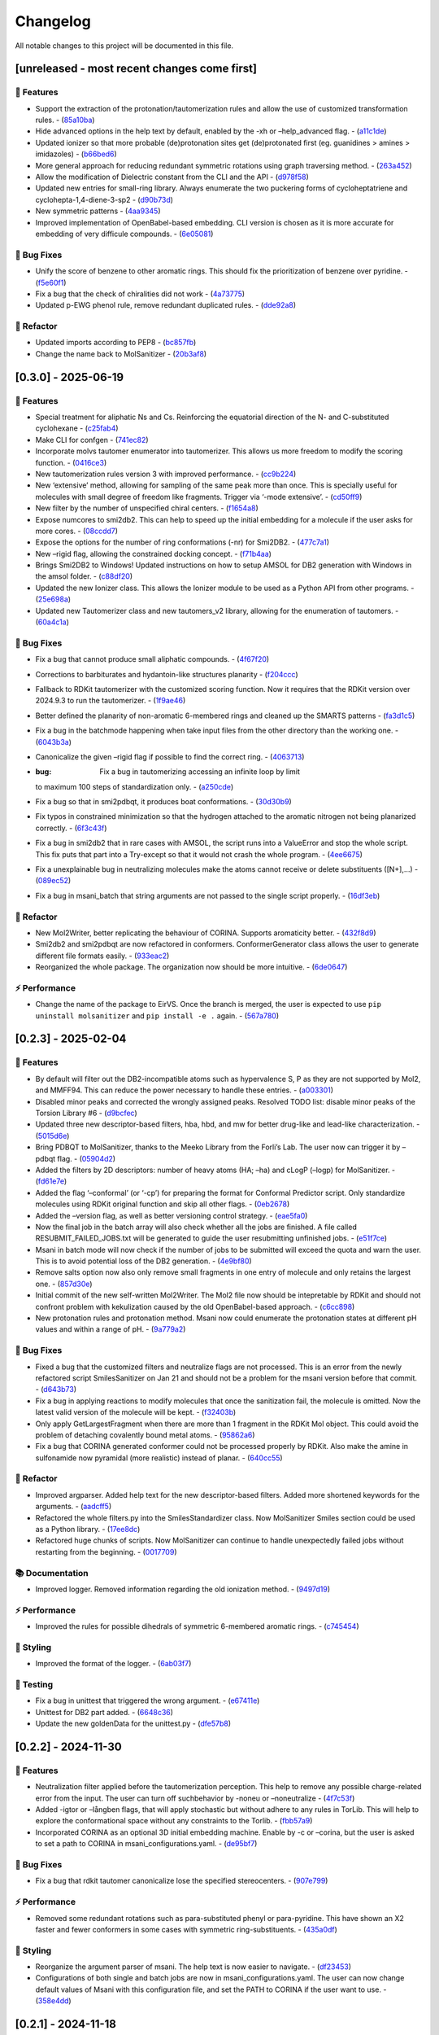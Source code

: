 Changelog
=========

All notable changes to this project will be documented in this file.

[unreleased - most recent changes come first]
---------------------------------------------

🚀 Features
~~~~~~~~~~~

-  Support the extraction of the protonation/tautomerization rules and
   allow the use of customized transformation rules. -
   (`85a10ba <https://github.com/phonglam3103/MolSanitizer/commit/85a10ba4fd682f6f88a3d858232da19d384d7710>`__)
-  Hide advanced options in the help text by default, enabled by the -xh
   or –help_advanced flag. -
   (`a11c1de <https://github.com/phonglam3103/MolSanitizer/commit/a11c1dec3b6fdafff227db3de23ea66c2c1340bd>`__)
-  Updated ionizer so that more probable (de)protonation sites get
   (de)protonated first (eg. guanidines > amines > imidazoles) -
   (`b66bed6 <https://github.com/phonglam3103/MolSanitizer/commit/b66bed6cec9001cfed513a09297b16a42f29a225>`__)
-  More general approach for reducing redundant symmetric rotations
   using graph traversing method. -
   (`263a452 <https://github.com/phonglam3103/MolSanitizer/commit/263a4521847b27dd32973c7f4e6ee15d9b97148f>`__)
-  Allow the modification of Dielectric constant from the CLI and the
   API -
   (`d978f58 <https://github.com/phonglam3103/MolSanitizer/commit/d978f58781fd03389f05d9111063340b8a082fb4>`__)
-  Updated new entries for small-ring library. Always enumerate the two
   puckering forms of cycloheptatriene and cyclohepta-1,4-diene-3-sp2 -
   (`d90b73d <https://github.com/phonglam3103/MolSanitizer/commit/d90b73d27b0eef74043ed607e97684e55467a0eb>`__)
-  New symmetric patterns -
   (`4aa9345 <https://github.com/phonglam3103/MolSanitizer/commit/4aa934508efd4786e9865dd52ea091471ab1f770>`__)
-  Improved implementation of OpenBabel-based embedding. CLI version is
   chosen as it is more accurate for embedding of very difficule
   compounds. -
   (`6e05081 <https://github.com/phonglam3103/MolSanitizer/commit/6e05081dd4f679ceff0401d56b70e805dc271a05>`__)

🐛 Bug Fixes
~~~~~~~~~~~~

-  Unify the score of benzene to other aromatic rings. This should fix
   the prioritization of benzene over pyridine. -
   (`f5e60f1 <https://github.com/phonglam3103/MolSanitizer/commit/f5e60f166ac56eed9e56802e2e5214c7bd10669c>`__)
-  Fix a bug that the check of chiralities did not work -
   (`4a73775 <https://github.com/phonglam3103/MolSanitizer/commit/4a7377579114cdfc2df9e10b1e46dd0a5bb867d3>`__)
-  Updated p-EWG phenol rule, remove redundant duplicated rules. -
   (`dde92a8 <https://github.com/phonglam3103/MolSanitizer/commit/dde92a8b57dd3fda15e0093902f70e7d99a26ce7>`__)

🚜 Refactor
~~~~~~~~~~~

-  Updated imports according to PEP8 -
   (`bc857fb <https://github.com/phonglam3103/MolSanitizer/commit/bc857fbf34d23f23e413e96bc606cd7083e5bf95>`__)
-  Change the name back to MolSanitizer -
   (`20b3af8 <https://github.com/phonglam3103/MolSanitizer/commit/20b3af8abaaac243d148abaebdfb04235ff68245>`__)

[0.3.0] - 2025-06-19
--------------------

.. _features-1:

🚀 Features
~~~~~~~~~~~

-  Special treatment for aliphatic Ns and Cs. Reinforcing the equatorial
   direction of the N- and C-substituted cyclohexane -
   (`c25fab4 <https://github.com/phonglam3103/MolSanitizer/commit/c25fab44926168c43025c0494eb1511dfbac4e92>`__)
-  Make CLI for confgen -
   (`741ec82 <https://github.com/phonglam3103/MolSanitizer/commit/741ec82b0753fd0985d690e74e78ed16337b52ef>`__)
-  Incorporate molvs tautomer enumerator into tautomerizer. This allows
   us more freedom to modify the scoring function. -
   (`0416ce3 <https://github.com/phonglam3103/MolSanitizer/commit/0416ce35caa865d0a4ce7023a68e0a23a06453f0>`__)
-  New tautomerization rules version 3 with improved performance. -
   (`cc9b224 <https://github.com/phonglam3103/MolSanitizer/commit/cc9b2244f4c307456fa0b1c0bafdf2cc6d67ee1c>`__)
-  New ‘extensive’ method, allowing for sampling of the same peak more
   than once. This is specially useful for molecules with small degree
   of freedom like fragments. Trigger via ‘-mode extensive’. -
   (`cd50ff9 <https://github.com/phonglam3103/MolSanitizer/commit/cd50ff984f32b5d26e51612f30d8fa778836f51b>`__)
-  New filter by the number of unspecified chiral centers. -
   (`f1654a8 <https://github.com/phonglam3103/MolSanitizer/commit/f1654a8a6c09984d2661c1bee82f586636572f5f>`__)
-  Expose numcores to smi2db2. This can help to speed up the initial
   embedding for a molecule if the user asks for more cores. -
   (`08ccdd7 <https://github.com/phonglam3103/MolSanitizer/commit/08ccdd79ff6746991e1d00088319c155ccf66523>`__)
-  Expose the options for the number of ring conformations (-nr) for
   Smi2DB2. -
   (`477c7a1 <https://github.com/phonglam3103/MolSanitizer/commit/477c7a152df9e65fc7a2be45f545887c5872632c>`__)
-  New –rigid flag, allowing the constrained docking concept. -
   (`f71b4aa <https://github.com/phonglam3103/MolSanitizer/commit/f71b4aa40f5788774290160631f8a0a8cfa7688f>`__)
-  Brings Smi2DB2 to Windows! Updated instructions on how to setup AMSOL
   for DB2 generation with Windows in the amsol folder. -
   (`c88df20 <https://github.com/phonglam3103/MolSanitizer/commit/c88df20e7a7c1875699fcec36a3fffddb8ef67a9>`__)
-  Updated the new Ionizer class. This allows the Ionizer module to be
   used as a Python API from other programs. -
   (`25e698a <https://github.com/phonglam3103/MolSanitizer/commit/25e698a89cb383309038e4cf6fa05011cac5dea1>`__)
-  Updated new Tautomerizer class and new tautomers_v2 library, allowing
   for the enumeration of tautomers. -
   (`60a4c1a <https://github.com/phonglam3103/MolSanitizer/commit/60a4c1abdbe035addbaa336c57726131fe2d182b>`__)

.. _bug-fixes-1:

🐛 Bug Fixes
~~~~~~~~~~~~

-  Fix a bug that cannot produce small aliphatic compounds. -
   (`4f67f20 <https://github.com/phonglam3103/MolSanitizer/commit/4f67f203dcbbed606cdbc160a532399cfa60a982>`__)
-  Corrections to barbiturates and hydantoin-like structures planarity -
   (`f204ccc <https://github.com/phonglam3103/MolSanitizer/commit/f204ccc4bd6923dee5cb0fa63d14020cd88531cd>`__)
-  Fallback to RDKit tautomerizer with the customized scoring function.
   Now it requires that the RDKit version over 2024.9.3 to run the
   tautomerizer. -
   (`1f9ae46 <https://github.com/phonglam3103/MolSanitizer/commit/1f9ae463241dc165f05fa62149f823f3b532504b>`__)
-  Better defined the planarity of non-aromatic 6-membered rings and
   cleaned up the SMARTS patterns -
   (`fa3d1c5 <https://github.com/phonglam3103/MolSanitizer/commit/fa3d1c50dc0e8870c9d4e7e1ca14ac1825ba92c9>`__)
-  Fix a bug in the batchmode happening when take input files from the
   other directory than the working one. -
   (`6043b3a <https://github.com/phonglam3103/MolSanitizer/commit/6043b3a5912e7f486c405a25618ce89cf2a83d9a>`__)
-  Canonicalize the given –rigid flag if possible to find the correct
   ring. -
   (`4063713 <https://github.com/phonglam3103/MolSanitizer/commit/40637135b3cac9ff5cdfd990abadfcb39df606d2>`__)
-  :bug: Fix a bug in tautomerizing accessing an infinite loop by limit
   to maximum 100 steps of standardization only. -
   (`a250cde <https://github.com/phonglam3103/MolSanitizer/commit/a250cded2d20908f8ca43a8f61a3dc85d1f5f034>`__)
-  Fix a bug so that in smi2pdbqt, it produces boat conformations. -
   (`30d30b9 <https://github.com/phonglam3103/MolSanitizer/commit/30d30b98429d735e99e70664db8de2d8831b9cec>`__)
-  Fix typos in constrained minimization so that the hydrogen attached
   to the aromatic nitrogen not being planarized correctly. -
   (`6f3c43f <https://github.com/phonglam3103/MolSanitizer/commit/6f3c43fb83a75d5dbb8399a8015cca0121414abc>`__)
-  Fix a bug in smi2db2 that in rare cases with AMSOL, the script runs
   into a ValueError and stop the whole script. This fix puts that part
   into a Try-except so that it would not crash the whole program. -
   (`4ee6675 <https://github.com/phonglam3103/MolSanitizer/commit/4ee66751b8c9b87b1136a82c99c86b9dd4ce328b>`__)
-  Fix a unexplainable bug in neutralizing molecules make the atoms
   cannot receive or delete substituents ([N+],…) -
   (`089ec52 <https://github.com/phonglam3103/MolSanitizer/commit/089ec52db8ff7540b5ade1f946dbdcf78708e229>`__)
-  Fix a bug in msani_batch that string arguments are not passed to the
   single script properly. -
   (`16df3eb <https://github.com/phonglam3103/MolSanitizer/commit/16df3eb8041000348e4a0de40da9471c4fcc26fb>`__)

.. _refactor-1:

🚜 Refactor
~~~~~~~~~~~

-  New Mol2Writer, better replicating the behaviour of CORINA. Supports
   aromaticity better. -
   (`432f8d9 <https://github.com/phonglam3103/MolSanitizer/commit/432f8d91e9b50c70fc26e6c548431bb8d979ece0>`__)
-  Smi2db2 and smi2pdbqt are now refactored in conformers.
   ConformerGenerator class allows the user to generate different file
   formats easily. -
   (`933eac2 <https://github.com/phonglam3103/MolSanitizer/commit/933eac287f6b4590cc5765a67eebb87a57f305cf>`__)
-  Reorganized the whole package. The organization now should be more
   intuitive. -
   (`6de0647 <https://github.com/phonglam3103/MolSanitizer/commit/6de0647233345c60791cda6ea07349a44d32921a>`__)

⚡ Performance
~~~~~~~~~~~~~~

-  Change the name of the package to EirVS. Once the branch is merged,
   the user is expected to use ``pip uninstall molsanitizer`` and
   ``pip install -e .`` again. -
   (`567a780 <https://github.com/phonglam3103/MolSanitizer/commit/567a78076dbb9858cc361c6aba7906e80ad03b6b>`__)

.. _section-1:

[0.2.3] - 2025-02-04
--------------------

.. _features-2:

🚀 Features
~~~~~~~~~~~

-  By default will filter out the DB2-incompatible atoms such as
   hypervalence S, P as they are not supported by Mol2, and MMFF94. This
   can reduce the power necessary to handle these entries. -
   (`a003301 <https://github.com/phonglam3103/MolSanitizer/commit/a0033010d266f676eeeef514c74c0ae3924b9c39>`__)
-  Disabled minor peaks and corrected the wrongly assigned peaks.
   Resolved TODO list: disable minor peaks of the Torsion Library #6 -
   (`d9bcfec <https://github.com/phonglam3103/MolSanitizer/commit/d9bcfecc2bc51eb52b3bfcc06b2aa087aaf75556>`__)
-  Updated three new descriptor-based filters, hba, hbd, and mw for
   better drug-like and lead-like characterization. -
   (`5015d6e <https://github.com/phonglam3103/MolSanitizer/commit/5015d6ebc35105a07eda3897db2bef7c9a1de63c>`__)
-  Bring PDBQT to MolSanitizer, thanks to the Meeko Library from the
   Forli’s Lab. The user now can trigger it by –pdbqt flag. -
   (`05904d2 <https://github.com/phonglam3103/MolSanitizer/commit/05904d2850df9ec04543af8b08671aa93cfff537>`__)
-  Added the filters by 2D descriptors: number of heavy atoms (HA; –ha)
   and cLogP (–logp) for MolSanitizer. -
   (`fd61e7e <https://github.com/phonglam3103/MolSanitizer/commit/fd61e7e9d52a779da54395143b0a19086540b753>`__)
-  Added the flag ‘–conformal’ (or ‘-cp’) for preparing the format for
   Conformal Predictor script. Only standardize molecules using RDKit
   original function and skip all other flags. -
   (`0eb2678 <https://github.com/phonglam3103/MolSanitizer/commit/0eb2678b8b6cc8cf1a23485a6707cde9d20c688b>`__)
-  Added the –version flag, as well as better versioning control
   strategy. -
   (`eae5fa0 <https://github.com/phonglam3103/MolSanitizer/commit/eae5fa0128a4fbcc64bdf66208e47d4f8d775a0a>`__)
-  Now the final job in the batch array will also check whether all the
   jobs are finished. A file called RESUBMIT_FAILED_JOBS.txt will be
   generated to guide the user resubmitting unfinished jobs. -
   (`e51f7ce <https://github.com/phonglam3103/MolSanitizer/commit/e51f7cefb88d6d6160bf6c9a62ff8fd0869eab00>`__)
-  Msani in batch mode will now check if the number of jobs to be
   submitted will exceed the quota and warn the user. This is to avoid
   potential loss of the DB2 generation. -
   (`4e9bf80 <https://github.com/phonglam3103/MolSanitizer/commit/4e9bf80aed657afaa11f7a3c09b68ce91f73d106>`__)
-  Remove salts option now also only remove small fragments in one entry
   of molecule and only retains the largest one. -
   (`857d30e <https://github.com/phonglam3103/MolSanitizer/commit/857d30e05e0ef60a973e66212682b69ef0c16e70>`__)
-  Initial commit of the new self-written Mol2Writer. The Mol2 file now
   should be intepretable by RDKit and should not confront problem with
   kekulization caused by the old OpenBabel-based approach. -
   (`c6cc898 <https://github.com/phonglam3103/MolSanitizer/commit/c6cc8988b5e8094d67905fd5e1836ee21790f8bd>`__)
-  New protonation rules and protonation method. Msani now could
   enumerate the protonation states at different pH values and within a
   range of pH. -
   (`9a779a2 <https://github.com/phonglam3103/MolSanitizer/commit/9a779a2214159a9d177491ca6b436356cfdb96cc>`__)

.. _bug-fixes-2:

🐛 Bug Fixes
~~~~~~~~~~~~

-  Fixed a bug that the customized filters and neutralize flags are not
   processed. This is an error from the newly refactored script
   SmilesSanitizer on Jan 21 and should not be a problem for the msani
   version before that commit. -
   (`d643b73 <https://github.com/phonglam3103/MolSanitizer/commit/d643b73fa7b648a597737aa950fb72cea0244b33>`__)
-  Fix a bug in applying reactions to modify molecules that once the
   sanitization fail, the molecule is omitted. Now the latest valid
   version of the molecule will be kept. -
   (`f32403b <https://github.com/phonglam3103/MolSanitizer/commit/f32403b918a93ee85dbb7c09348fe1804105ed8d>`__)
-  Only apply GetLargestFragment when there are more than 1 fragment in
   the RDKit Mol object. This could avoid the problem of detaching
   covalently bound metal atoms. -
   (`95862a6 <https://github.com/phonglam3103/MolSanitizer/commit/95862a6ce2c3d09bd9c1b3b58c424c1e0680a426>`__)
-  Fix a bug that CORINA generated conformer could not be processed
   properly by RDKit. Also make the amine in sulfonamide now pyramidal
   (more realistic) instead of planar. -
   (`640cc55 <https://github.com/phonglam3103/MolSanitizer/commit/640cc5561f3597ef0cb6dbb99b7448bc25a07076>`__)

.. _refactor-2:

🚜 Refactor
~~~~~~~~~~~

-  Improved argparser. Added help text for the new descriptor-based
   filters. Added more shortened keywords for the arguments. -
   (`aadcff5 <https://github.com/phonglam3103/MolSanitizer/commit/aadcff52a45184682176717d70ddf32bf8f8048a>`__)
-  Refactored the whole filters.py into the SmilesStandardizer class.
   Now MolSanitizer Smiles section could be used as a Python library. -
   (`17ee8dc <https://github.com/phonglam3103/MolSanitizer/commit/17ee8dcc3e223d98e2a8dff95c8b1008a58dee97>`__)
-  Refactored huge chunks of scripts. Now MolSanitizer can continue to
   handle unexpectedly failed jobs without restarting from the
   beginning. -
   (`0017709 <https://github.com/phonglam3103/MolSanitizer/commit/0017709b92af88a57aed7a13177bb9e6e5c118d0>`__)

📚 Documentation
~~~~~~~~~~~~~~~~

-  Improved logger. Removed information regarding the old ionization
   method. -
   (`9497d19 <https://github.com/phonglam3103/MolSanitizer/commit/9497d19224f416690974b99022d05d7caa31fbe7>`__)

.. _performance-1:

⚡ Performance
~~~~~~~~~~~~~~

-  Improved the rules for possible dihedrals of symmetric 6-membered
   aromatic rings. -
   (`c745454 <https://github.com/phonglam3103/MolSanitizer/commit/c745454c8c7093f5389ecde4b883f15bc2e22c3e>`__)

🎨 Styling
~~~~~~~~~~

-  Improved the format of the logger. -
   (`6ab03f7 <https://github.com/phonglam3103/MolSanitizer/commit/6ab03f7bc9dc2cf5b5e6f7cdcf99c7ce2b4d139a>`__)

🧪 Testing
~~~~~~~~~~

-  Fix a bug in unittest that triggered the wrong argument. -
   (`e67411e <https://github.com/phonglam3103/MolSanitizer/commit/e67411ee1775e72254b613f225d0b1773aeff642>`__)
-  Unittest for DB2 part added. -
   (`6648c36 <https://github.com/phonglam3103/MolSanitizer/commit/6648c3660bbb8ed536e2d2d2a94346f3e418565e>`__)
-  Update the new goldenData for the unittest.py -
   (`dfe57b8 <https://github.com/phonglam3103/MolSanitizer/commit/dfe57b879df9d245741f480df91298e4bc479e09>`__)

.. _section-2:

[0.2.2] - 2024-11-30
--------------------

.. _features-3:

🚀 Features
~~~~~~~~~~~

-  Neutralization filter applied before the tautomerization perception.
   This help to remove any possible charge-related error from the input.
   The user can turn off suchbehavior by -noneu or –noneutralize -
   (`4f7c53f <https://github.com/phonglam3103/MolSanitizer/commit/4f7c53fe299cba0d3fb522a8cb7597c5e41f8e1d>`__)
-  Added -igtor or –långben flags, that will apply stochastic but
   without adhere to any rules in TorLib. This will help to explore the
   conformational space without any constraints to the Torlib. -
   (`fbb57a9 <https://github.com/phonglam3103/MolSanitizer/commit/fbb57a9586866d4de486a9684c6427c49e4db576>`__)
-  Incorporated CORINA as an optional 3D initial embedding machine.
   Enable by -c or –corina, but the user is asked to set a path to
   CORINA in msani_configurations.yaml. -
   (`de95bf7 <https://github.com/phonglam3103/MolSanitizer/commit/de95bf7bfafde8c2306236c4a6990dd01cec0d97>`__)

.. _bug-fixes-3:

🐛 Bug Fixes
~~~~~~~~~~~~

-  Fix a bug that rdkit tautomer canonicalize lose the specified
   stereocenters. -
   (`907e799 <https://github.com/phonglam3103/MolSanitizer/commit/907e7994bb15de84401d6b06fae3f1b970d11d47>`__)

.. _performance-2:

⚡ Performance
~~~~~~~~~~~~~~

-  Removed some redundant rotations such as para-substituted phenyl or
   para-pyridine. This have shown an X2 faster and fewer conformers in
   some cases with symmetric ring-substituents. -
   (`435a0df <https://github.com/phonglam3103/MolSanitizer/commit/435a0df74dd47bec831bbd27aa74f92a59554652>`__)

.. _styling-1:

🎨 Styling
~~~~~~~~~~

-  Reorganize the argument parser of msani. The help text is now easier
   to navigate. -
   (`df23453 <https://github.com/phonglam3103/MolSanitizer/commit/df23453e9a118c47612e2e53240766fb6557823e>`__)
-  Configurations of both single and batch jobs are now in
   msani_configurations.yaml. The user can now change default values of
   Msani with this configuration file, and set the PATH to CORINA if the
   user want to use. -
   (`358e4dd <https://github.com/phonglam3103/MolSanitizer/commit/358e4dd0ce07ca6e3792eb8f4ea11945083555d5>`__)

.. _section-3:

[0.2.1] - 2024-11-18
--------------------

.. _features-4:

🚀 Features
~~~~~~~~~~~

-  Lower down the exhaustiveness as it takes unecessarily long. -
   (`dbb8aae <https://github.com/phonglam3103/MolSanitizer/commit/dbb8aaeb1d9ba8450f7221ecc9f69817d163990a>`__)
-  Now support enrichment mode, not putting the db2 files into db2.tgz.
   Maily for adapting with the internal enrichment pipeline. -
   (`004af69 <https://github.com/phonglam3103/MolSanitizer/commit/004af6938faef4507ee9c32f7229e78471e73b88>`__)
-  Trial of new stochastic sampling method that involved in increased
   sampling but keeping the failure count continously increase without
   being resetted after every good conformer. This shown a 2X
   performance on a small tricky subset. -
   (`b5f8e32 <https://github.com/phonglam3103/MolSanitizer/commit/b5f8e32d1608dc9de3e8ca7be67014f6e7691465>`__)
-  SMILES is now back to the DB2 format! -
   (`0da0468 <https://github.com/phonglam3103/MolSanitizer/commit/0da04682d7cea4588945ee4fddaf5e8f1fb4ff16>`__)
-  New implementation of stochastic sampling that can sample more
   exhaustively the conformational space. This involves sampling more
   and filter later at the end. Msani now doesn’t write out and read in
   intermediate files repeatedly but process in the memory to speed up
   the process. -
   (`6edbfad <https://github.com/phonglam3103/MolSanitizer/commit/6edbfadda576db3c4b819e88aa7881615fb84847>`__)
-  The default maximum stereoisomers to be expanded is now set to 8
   (previously 32). This could always be set specifically by flag
   –max_isomers. -
   (`536f5fe <https://github.com/phonglam3103/MolSanitizer/commit/536f5fe94af181e32a9d5b3ad7d54f11061b61df>`__)
-  Log files and input files now being organized to corresponding
   folders. New cleanup mechanism for msani_batch. -
   (`16c7f11 <https://github.com/phonglam3103/MolSanitizer/commit/16c7f111b43f67c7ec3b60844f89723a55180382>`__)
-  DB2 files now are put in tar.gz by default. The number of files in
   each tar.gz depends on the number of lines per job. -
   (`dbd74a4 <https://github.com/phonglam3103/MolSanitizer/commit/dbd74a42537fed8c4e123f1f255b3debbd57d958>`__)

.. _bug-fixes-4:

🐛 Bug Fixes
~~~~~~~~~~~~

-  The recent increased sampling seems to run too long on some case
   examples. This was the case of very flexbile but contain multiple
   repulsive parts. The current implementation should sampling faster
   for these cases. -
   (`aed5d98 <https://github.com/phonglam3103/MolSanitizer/commit/aed5d98369b116d8a084b01b8cd735802a45e2d7>`__)
-  Fix a bug inheriting from the recent mol2 implementation improvement.
   Mol2 objects are now deepcopy to avoid referencing issues. -
   (`58a0815 <https://github.com/phonglam3103/MolSanitizer/commit/58a081580eea581081b963e6b4512553a2a7eeac>`__)
-  Constraints to MMFF94s to make the N atoms in amide linkages planar.
   -
   (`f1f82b7 <https://github.com/phonglam3103/MolSanitizer/commit/f1f82b7b7705b1bb5e32a3624fa7890e49b5a773>`__)

.. _refactor-3:

🚜 Refactor
~~~~~~~~~~~

-  Refactor the organization of the Mol2 object. -
   (`77b6fed <https://github.com/phonglam3103/MolSanitizer/commit/77b6fed73721a91ff569e1808fba73e7ac03b6fe>`__)
-  Remove deprecated scripts. -
   (`4d82dfa <https://github.com/phonglam3103/MolSanitizer/commit/4d82dfa97a7bf0adb6a11f3c7d6656ad3cd12329>`__)
-  Remove deprecated scripts. -
   (`80f915c <https://github.com/phonglam3103/MolSanitizer/commit/80f915c7187d7d2b7b089f2885765b0f4d85c893>`__)
-  Remove deprecated script that is not used anymore. -
   (`3cfa3b8 <https://github.com/phonglam3103/MolSanitizer/commit/3cfa3b87c545e416eee007c0ca643b3a27e21246>`__)

.. _documentation-1:

📚 Documentation
~~~~~~~~~~~~~~~~

-  Redirect MolSanitizer README to the read-the-docs page. -
   (`6e6bc43 <https://github.com/phonglam3103/MolSanitizer/commit/6e6bc434bc69180c67b24950fb476b21898907ea>`__)

.. _performance-3:

⚡ Performance
~~~~~~~~~~~~~~

-  Modifications to mol2db2 allows the mol2 object being recorded
   on-the-fly rather than reading from the mol2 blocks. OpenBabel is now
   only being used for the initial conversion for AMSOL. -
   (`65eed12 <https://github.com/phonglam3103/MolSanitizer/commit/65eed12479d9d31fc11eeb31d0b40061f59fab5a>`__)

.. _styling-2:

🎨 Styling
~~~~~~~~~~

-  Solv files are now deleted even the nocleanup is used. The .solv file
   is still exist in the db2 folder if the user want to check for the
   partial charges and desolvation penalties. -
   (`b99efdf <https://github.com/phonglam3103/MolSanitizer/commit/b99efdf80ef94561b591f4b8bbd4bb107c33e8e8>`__)

.. _section-4:

[0.2.0] - 2024-11-06
--------------------

.. _features-5:

🚀 Features
~~~~~~~~~~~

-  Updated new rules for aromatic hydroxyls to make them coplanar with
   the aromatic rings. -
   (`b240a29 <https://github.com/phonglam3103/MolSanitizer/commit/b240a29fd03dde6ccd64da19dc1a7b79f86d7f0e>`__)
-  Initial implementation of OpenBabel 3D embedding for faster initial
   embedding process. Set the default timeout to 2 minutes as surveyed
   from the Tetralith clusters. -
   (`056270f <https://github.com/phonglam3103/MolSanitizer/commit/056270f5acb1205d84e10a81b87824e9fba80cf6>`__)
-  New default energywindow is 25 kcal/mol as we found that this window
   could compromise the accuracy in terms of both redocking and
   enrichment. -
   (`2241d1a <https://github.com/phonglam3103/MolSanitizer/commit/2241d1a0f34bdc7ec480f7b641c09adebdd14cb4>`__)
-  Implemented parallelization for tautomers and stereoisomers options -
   (`5996a32 <https://github.com/phonglam3103/MolSanitizer/commit/5996a3231cca650daa44fbe834fb8c9bceb80f5e>`__)
-  Improved the initial conformations of conjugated Ns in heterocyclics
   inherited from using MMFF94s forcefield. Now these heterocycles
   should be planar. -
   (`3660f8b <https://github.com/phonglam3103/MolSanitizer/commit/3660f8b30fdb1ca59bda1b24e2bf8f6f8f425b47>`__)
-  New mechanism of running AMSOL to avoid shell piping issues. -
   (`78f2176 <https://github.com/phonglam3103/MolSanitizer/commit/78f2176fd9c3c715ac9a6864a8a0ebbc0a55ce5c>`__)
-  New mechanism of calculating maximum possible stereoisomers based on
   unassigned chiral centers -
   (`142a3f6 <https://github.com/phonglam3103/MolSanitizer/commit/142a3f6ff7ab51e25455a069aaba6e7d8566d7ca>`__)
-  New cleanup method to support non-SLURM jobs -
   (`c89e127 <https://github.com/phonglam3103/MolSanitizer/commit/c89e127a5b301ce12c90311cf281b2aa82af86dd>`__)
-  Msani now supports the multithreading for stereoisomers enumeration
   and set the time out for this process for each entry to 1 minute
   only. -
   (`d5d4c9e <https://github.com/phonglam3103/MolSanitizer/commit/d5d4c9e7957ec31b386204894ef91d7b81285943>`__)
-  Msani now only allows up to 4 minutes in the initial embedding stage.
   This is to avoid compounds that take too long for embedding that are
   likely because of the error in the SMILES level. -
   (`7c66150 <https://github.com/phonglam3103/MolSanitizer/commit/7c6615084d948b6e2f2e362e8fc7d421ba7c2fdc>`__)
-  MolSanitizer now suggests the user to update rdkit to avoid known
   errors with stereoisomers and tautomers. -
   (`63750b3 <https://github.com/phonglam3103/MolSanitizer/commit/63750b3d52f3b12ac3a85f44ec7c1bfae015f2ae>`__)

.. _bug-fixes-5:

🐛 Bug Fixes
~~~~~~~~~~~~

-  Fix a bug in run_amsol that makes msani proceed although AMSOL
   failed. -
   (`ec4210c <https://github.com/phonglam3103/MolSanitizer/commit/ec4210cb76969f2cb021bd689893d954120f54d1>`__)
-  Fix a bug that the DB2 file loses the information about the input
   names -> make all the DB2 files have the same name as \****\* -
   (`755d696 <https://github.com/phonglam3103/MolSanitizer/commit/755d69641b1eb5df29a70b9d569e3b3a9c3f94d1>`__)

.. _refactor-4:

🚜 Refactor
~~~~~~~~~~~

-  Remove deprecated functions -
   (`9bc63b6 <https://github.com/phonglam3103/MolSanitizer/commit/9bc63b6fde4568f4e83a67823fe0177110cf4773>`__)

.. _section-5:

[0.1.3] - 2024-10-05
--------------------

.. _features-6:

🚀 Features
~~~~~~~~~~~

-  MolSanitizer now will skip generating DB2 file if the file already
   exist. -
   (`52d7a40 <https://github.com/phonglam3103/MolSanitizer/commit/52d7a4044d03276993b1e6061309f110d09606d4>`__)
-  Warn the user if not all the stereoisomers are written out. -
   (`1e56118 <https://github.com/phonglam3103/MolSanitizer/commit/1e561180b912a98af541163c07af701a011aea2e>`__)
-  New default values of energywindow=15 and max_isomers=32 (max
   stereoisomers to be enumerated) -
   (`d901665 <https://github.com/phonglam3103/MolSanitizer/commit/d901665b804bfb5e7fd0842b08731e7f6e483c38>`__)
-  :bug: New cleanup mechanism for sessions not running in a SLURM job.
   -
   (`2ae700a <https://github.com/phonglam3103/MolSanitizer/commit/2ae700a19d9141e15b9371f77a4fb8418ba5b6cf>`__)
-  Only commit CHANGELOG.md when CHANGELOG.md contains differences. -
   (`5f87498 <https://github.com/phonglam3103/MolSanitizer/commit/5f87498b2854b657766719a6a18162ad4ea97acd>`__)
-  New msani_batch interface, showing the user how many jobs prior to
   submission. -
   (`fcd9755 <https://github.com/phonglam3103/MolSanitizer/commit/fcd9755fc37a971785091defa73232fd3171a2d6>`__)
-  :bug: Update new stereoisomers and tautomers expansion name patterns.
   -
   (`239b92a <https://github.com/phonglam3103/MolSanitizer/commit/239b92aecf9f2146c151e0dab0d4ec0b9ec48133>`__)
-  New alignment rules for non-ring compounds -
   (`c2376ac <https://github.com/phonglam3103/MolSanitizer/commit/c2376acd3eb9c75e01787fa9d70c352c660e4907>`__)
-  Reduced sampling for non-ring-containing molecules to mimic the
   behavior of DB2Pipeline. -
   (`5c55c43 <https://github.com/phonglam3103/MolSanitizer/commit/5c55c433eb48cbbc77781758785105d727fef08a>`__)
-  New cleanup mechanism updated -
   (`727c5b6 <https://github.com/phonglam3103/MolSanitizer/commit/727c5b6c60c530da062b784a35e122f042417b82>`__)
-  New cleanup mechanism so one job should not interfere other parallel
   jobs (on SLURM system). -
   (`fbfe34a <https://github.com/phonglam3103/MolSanitizer/commit/fbfe34ab2c92a4d3d3b0f124c11a2498ccaca66f>`__)
-  Implementation of energy calculation for conformers and use
   energywindow to remove unfavorable conformers. -
   (`6fc4242 <https://github.com/phonglam3103/MolSanitizer/commit/6fc4242d83293dd18ba4456bc05a7526f4da6a7a>`__)
-  Added the new parameter: energywindow to avoid unreasonable
   conformations -
   (`658d08c <https://github.com/phonglam3103/MolSanitizer/commit/658d08ce81b9f8d25c530b6063bffb3d0f8388ad>`__)

.. _bug-fixes-6:

🐛 Bug Fixes
~~~~~~~~~~~~

-  New cleanup mechanism, which should now cleanup even with parallel
   jobs of different array_id being running simultaneously. -
   (`0bb2bc9 <https://github.com/phonglam3103/MolSanitizer/commit/0bb2bc9896907c3903425d11238429cdabd3fe68>`__)
-  Fix a bug in stereoisomers expansion -
   (`8f530c1 <https://github.com/phonglam3103/MolSanitizer/commit/8f530c1ee8bea97589514c48d1c077874805a863>`__)
-  Compounds that fail to tautomerize should not interrupt the whole
   msani for now. If error in generating stereoisomers or tautomers
   occurs, the smiles should be kept as input rather than skipping it in
   the earlier version. -
   (`e17a0a1 <https://github.com/phonglam3103/MolSanitizer/commit/e17a0a13189a3c17fcf0faf3000fd932e46dfc75>`__)

.. _refactor-5:

🚜 Refactor
~~~~~~~~~~~

-  Remove unused codes -
   (`8437f18 <https://github.com/phonglam3103/MolSanitizer/commit/8437f18d4afe59d018dc6b7d7a04f7e659898a1b>`__)

.. _section-6:

[0.1.2] - 2024-09-26
--------------------

.. _features-7:

🚀 Features
~~~~~~~~~~~

-  Msani not use the reset terminal hydrogen of mol2db2 anymore. -
   (`f4d2d6e <https://github.com/phonglam3103/MolSanitizer/commit/f4d2d6ec6b870f6a24fe4960c3622d983151de04>`__)

.. _bug-fixes-7:

🐛 Bug Fixes
~~~~~~~~~~~~

-  The enumerated stereoisomers in the db2 part should also be output to
   the \_clean.smi file. -
   (`1c12e74 <https://github.com/phonglam3103/MolSanitizer/commit/1c12e749b211869ca2b91267adde3906884e6251>`__)
-  Disable the default clash checking of mol2db2 program, which could
   make DOCK skips the potential conformations (msani already checked in
   the torsional sampling part). -
   (`09553b3 <https://github.com/phonglam3103/MolSanitizer/commit/09553b388f5567f22461360383aa1cbd96af55e3>`__)
-  Unspecified stereocenters now will be enumerated automatically before
   undergoing conformational embedding. -
   (`e04b6d6 <https://github.com/phonglam3103/MolSanitizer/commit/e04b6d6ff08692ad7c1f31d9fce1899531c81ac5>`__)
-  Fix a bug that generated compounds not containing the name -
   (`8618524 <https://github.com/phonglam3103/MolSanitizer/commit/86185246b4c3ba090ab5e6d08bdc0153a4a6b1de>`__)
-  Try to fix the weird behavior of SLURM where all the entries failed
   (worked with flag –debug) -
   (`069cf1f <https://github.com/phonglam3103/MolSanitizer/commit/069cf1f50736163512f3c4b2777d7595b8cab1a0>`__)
-  Failed initial embedding should not crash the whole session. -
   (`66c818b <https://github.com/phonglam3103/MolSanitizer/commit/66c818b88c7479d5e55d2ee20fada5cee9c03b02>`__)
-  Fix another bug so that the compounds with no Torlib-satisfied
   conformation should output at least one conformation (from rdkit). -
   (`d71ff37 <https://github.com/phonglam3103/MolSanitizer/commit/d71ff37cb3e94234edefbcdfc1f9d1786811b6a1>`__)
-  Fix a bug that make the molecules without any rotatable bonds failed
   to generate DB2 files. -
   (`4b0d04b <https://github.com/phonglam3103/MolSanitizer/commit/4b0d04b56ef7b87a7c799688dcc0201655c15d2f>`__)

.. _refactor-6:

🚜 Refactor
~~~~~~~~~~~

-  Make the script more pythonic, to avoid the speed inconsistent
   between subprocess and os/shutil of python. -
   (`db778dd <https://github.com/phonglam3103/MolSanitizer/commit/db778dd4ca7ab6fd75c488e14640eadc1c2cae6a>`__)
-  Rewrite the main script (molSanitizer.py) to increase readability and
   better timing logging. -
   (`225590d <https://github.com/phonglam3103/MolSanitizer/commit/225590da8d4a62f2b05366e077f935e60cc5f7ef>`__)
-  Refactor the script a little bit. Change rigid_part_rules so at least
   three atoms are matched. -
   (`e060c5a <https://github.com/phonglam3103/MolSanitizer/commit/e060c5aef3bae4e3bb2e259eba901d4232a25ebb>`__)

.. _section-7:

[0.1.1] - 2024-09-22
--------------------

.. _features-8:

🚀 Features
~~~~~~~~~~~

-  The msani_batch now allows setting up default settings using a yaml
   file (batch_configurations.yaml). -
   (`b2badad <https://github.com/phonglam3103/MolSanitizer/commit/b2badad1efad59673e41e9a9ee714824653a712d>`__)
-  Set initial embeddings to 100 to save time and computational cost -
   (`6e1a8b2 <https://github.com/phonglam3103/MolSanitizer/commit/6e1a8b234c7bb9ff689d9760d63817ce489c00be>`__)
-  Trial of using different alignment references and trial of 200
   initial conformations -
   (`ba4b8a1 <https://github.com/phonglam3103/MolSanitizer/commit/ba4b8a120fec799572e4fff6ec2c84aadc375fa2>`__)
-  Trial of using smaller initial embedding to speed up the process -
   (`85cf8e1 <https://github.com/phonglam3103/MolSanitizer/commit/85cf8e1e8a7c722e94f78d214fe022b93c5aa9c7>`__)
-  Trial of using smaller num_confs_ring (1 instead of 10) -
   (`725f2ff <https://github.com/phonglam3103/MolSanitizer/commit/725f2ffe659213e45c1488fa95b0f24a4db20f08>`__)

.. _bug-fixes-8:

🐛 Bug Fixes
~~~~~~~~~~~~

-  Fix an error that find_sulfonamide not function as expected -
   (`1818ea7 <https://github.com/phonglam3103/MolSanitizer/commit/1818ea71c6b8856d0603f125c5860639d09886ab>`__)

.. _refactor-7:

🚜 Refactor
~~~~~~~~~~~

-  Remove unused parameters (rmsd) -
   (`19bbd40 <https://github.com/phonglam3103/MolSanitizer/commit/19bbd4067fdd2ba918d7534c9eabacef23e9d00d>`__)
-  Remove unused files in the repository -
   (`744f694 <https://github.com/phonglam3103/MolSanitizer/commit/744f694c98720177145d3d3edeeefa29d729a7ae>`__)

.. _documentation-2:

📚 Documentation
~~~~~~~~~~~~~~~~

-  Update README to match the method implemented in smi2db2 -
   (`36270e6 <https://github.com/phonglam3103/MolSanitizer/commit/36270e61267e56bebb452c2231817d676cfead1a>`__)

◀️ Revert
~~~~~~~~~

-  Revert back to 300 initial conformations for better performance -
   (`31fabcb <https://github.com/phonglam3103/MolSanitizer/commit/31fabcb4e8f238f691c27a2cd518e653e37fb85f>`__)

.. _section-8:

[0.1.0] - 2024-09-17
--------------------

.. _features-9:

🚀 Features
~~~~~~~~~~~

-  Updated new rules and merged the SMARTS -
   (`217b61c <https://github.com/phonglam3103/MolSanitizer/commit/217b61cd2d65fbe1f3e8589c1d5f7c52208b7dc2>`__)
-  Try to implement rotating hydrogen within stochastic sampling to
   increase diversity and speed up the mol2db2 process -
   (`4c6d05a <https://github.com/phonglam3103/MolSanitizer/commit/4c6d05a3a5237f6cf85dbc7fcf66c1b4d454b42f>`__)
-  :zap: Boost the performance of stochastic sampling by switching
   between the two modes, based on the relationship between number of
   possible conformations and number of allowed conformations. -
   (`a4e7a57 <https://github.com/phonglam3103/MolSanitizer/commit/a4e7a57dcb828759d54c4178f044c15b1151f91b>`__)
-  Added timing feature for mol2db2 workflow -
   (`e38916e <https://github.com/phonglam3103/MolSanitizer/commit/e38916e5175263aa58123ff6703a4246baa73d3c>`__)
-  :sparkles: Small-ring Torlib updated! Msani should now produce up to
   10 (and favorable) rigid scaffolds based on the new SR-Torlib! -
   (`e33139e <https://github.com/phonglam3103/MolSanitizer/commit/e33139e1f5223c8a84c037b7cf252a621588b132>`__)
-  Small-ring Torlib updated! Msani should now produce up to 10 (and
   favorable) rigid scaffolds based on the new SR-Torlib! -
   (`fcad867 <https://github.com/phonglam3103/MolSanitizer/commit/fcad86777f0ef5bb3dc18c42d9723b88e96279e0>`__)
-  Now supports upto 8-membered ring as rigid part in smi2db2 part -
   (`de62a99 <https://github.com/phonglam3103/MolSanitizer/commit/de62a9940b30ba6d0e0770aee225ba3271933e7d>`__)
-  Added the debug mode for testing on large scale -
   (`7b304e9 <https://github.com/phonglam3103/MolSanitizer/commit/7b304e9bebf885c46f5f2158e75ae0df6947aaa3>`__)
-  Added an epsilon values so that angle scores at 0 can still have the
   possibility to sample -
   (`6afbc63 <https://github.com/phonglam3103/MolSanitizer/commit/6afbc638f73949e1cff8a9c2cff36a37c51eba4c>`__)
-  First effort to embed multiple ring conformations and cover multiple
   regioisomers of sulfonamide-like structures -
   (`afd59b1 <https://github.com/phonglam3103/MolSanitizer/commit/afd59b1294846c3346f77c0684d6a769a36075e1>`__)

.. _bug-fixes-9:

🐛 Bug Fixes
~~~~~~~~~~~~

-  Removed meaningless rules, updated timing and catch an exception
   where no good conformations could be found (fused-ring systems) -
   (`d73bc8e <https://github.com/phonglam3103/MolSanitizer/commit/d73bc8e3559175e3daa7130e53e54c6b80f7678e>`__)

.. _section-9:

[0.0.7] - 2024-09-01
--------------------

.. _features-10:

🚀 Features
~~~~~~~~~~~

-  *(install)* Added toml file and fixed null arguments -
   (`61c1380 <https://github.com/phonglam3103/MolSanitizer/commit/61c138077348b74af345a29aa34ef87613ce357f>`__)
-  :sparkles: Using srETKDGv3 (small-ring version) to hopefully reduce
   the failed cases with “boat” conformation of the rings with the
   previous ETKDGv3 (speciallized for macrocycles) -
   (`2970f10 <https://github.com/phonglam3103/MolSanitizer/commit/2970f10515dbf69565183e75660606d27683be44>`__)
-  Msani_batch will now ask the user to confirm to remove the folder
   before removing it + skip the jobs with more than 1000 subjobs -
   (`9a6b76c <https://github.com/phonglam3103/MolSanitizer/commit/9a6b76c9c52b4534a1dbfc8a168929b6915cbf86>`__)

.. _bug-fixes-10:

🐛 Bug Fixes
~~~~~~~~~~~~

-  Fix a bug so that MolSanitizer batch mode still runs although the
   user asked for not to. -
   (`b518b03 <https://github.com/phonglam3103/MolSanitizer/commit/b518b03479b7441ed41b1829e1c3a82849d57d11>`__)
-  :bug: Fix a typo in torsion scan that crash msani -
   (`4275824 <https://github.com/phonglam3103/MolSanitizer/commit/4275824384d8567703a5234da77e015561a69e17>`__)

.. _performance-4:

⚡ Performance
~~~~~~~~~~~~~~

-  :zap: Improved performance for the stochastic sampling, removed RMSD
   pruning dependent. -
   (`302e715 <https://github.com/phonglam3103/MolSanitizer/commit/302e7158a72527bd08ebb2f5c9b8240579c38bd6>`__)

.. _section-10:

[0.0.6] - 2024-08-22
--------------------

.. _features-11:

🚀 Features
~~~~~~~~~~~

-  Changing the default maxAttempts in stochastic sampling for more
   exhaustive sampling -
   (`aa88ccf <https://github.com/phonglam3103/MolSanitizer/commit/aa88ccfec57bb4dbc8a75d54f317b71168847069>`__)
-  Failed stereoisomers-enumerated compounds should now print to the
   screen to notify the user -
   (`36846e1 <https://github.com/phonglam3103/MolSanitizer/commit/36846e13334c7c290a6620aa16a0ec75f27602c0>`__)

.. _performance-5:

⚡ Performance
~~~~~~~~~~~~~~

-  :zap: Efforts to speed up the conformers generator of super-flexible
   and symmetrical compounds -
   (`b6a04ad <https://github.com/phonglam3103/MolSanitizer/commit/b6a04ad9adf4f988092b6c5af0eed96aede2deff>`__)

.. _styling-3:

🎨 Styling
~~~~~~~~~~

-  Fix typos -
   (`e51eefc <https://github.com/phonglam3103/MolSanitizer/commit/e51eefc47099fe49ccabe0598e260e4cc387de5d>`__)
-  :art: Improved logging of the time of running of each step of
   MolSanitizer (should now output hours:mins:secs) -
   (`a3ff715 <https://github.com/phonglam3103/MolSanitizer/commit/a3ff715dc9ed4b16f84a690d0751e954c74e24a3>`__)

.. _section-11:

[0.0.5] - 2024-08-21
--------------------

.. _features-12:

🚀 Features
~~~~~~~~~~~

-  Adopts the same technique of UCSF for rescaling the number of confs
   generated -
   (`01281aa <https://github.com/phonglam3103/MolSanitizer/commit/01281aa690dcca0b0e56ac19e83fbd8c3557ed09>`__)

.. _bug-fixes-11:

🐛 Bug Fixes
~~~~~~~~~~~~

-  :bug: Remove 5-membered ring as they are not working as expected.
   Added in CC bond as the last resort in case nothing else to align to.
   -
   (`1c9db8d <https://github.com/phonglam3103/MolSanitizer/commit/1c9db8d5fd254125b218aa0e97e783476c0c014f>`__)

.. _section-12:

[0.0.4] - 2024-08-21
--------------------

.. _features-13:

🚀 Features
~~~~~~~~~~~

-  *(smi2db2)* :sparkles: Rigid compounds without any rotatable bonds
   (or with only 1 conf during rotating rot bonds) will output all the
   3D conformations by Rdkit rather than only one like before. eg.
   steroids, morphine…🔥 -
   (`0ff023e <https://github.com/phonglam3103/MolSanitizer/commit/0ff023ed4ee262100fc8baa67865dd9346b457a4>`__)

.. _styling-4:

🎨 Styling
~~~~~~~~~~

-  :fire: Better logger for errorneous compounds -
   (`4627645 <https://github.com/phonglam3103/MolSanitizer/commit/4627645bd555a5b9ae51476762cde4c070003c61>`__)

.. _section-13:

[0.0.3] - 2024-08-20
--------------------

.. _features-14:

🚀 Features
~~~~~~~~~~~

-  *(Added the debug mode for strain_filter; The strained molecules now
   should be stored in another file.)* :zap: -
   (`921c6b9 <https://github.com/phonglam3103/MolSanitizer/commit/921c6b98ff2cbd4bbc3e93e008f8fa60c47f11fe>`__)

.. _bug-fixes-12:

🐛 Bug Fixes
~~~~~~~~~~~~

-  *(smi2db2)* :bug: Fix a bug so that rmsd only comparing between
   heavy_atoms –> boost the performance significantly -
   (`2ab67b2 <https://github.com/phonglam3103/MolSanitizer/commit/2ab67b2d4bc3269186fa2d70e55d860822439ff1>`__)

.. _section-14:

[0.0.2] - 2024-08-19
--------------------

.. _features-15:

🚀 Features
~~~~~~~~~~~

-  *(Strain_filter now has its own standalone script!)* :zap: The
   strain_filters now can be called by command ‘strain -i examples.mol2’
   -
   (`f05bf9b <https://github.com/phonglam3103/MolSanitizer/commit/f05bf9b754f0ce49d239e2f258f4284147dcdd73>`__)
-  *(Strain_filter now has its own standalone script!)* :zap: The
   strain_filters now can be called by command ‘strain -i examples.mol2’
   -
   (`60a7958 <https://github.com/phonglam3103/MolSanitizer/commit/60a795852eb6cea3283528b22d75dfb85f0e8b28>`__)

.. _bug-fixes-13:

🐛 Bug Fixes
~~~~~~~~~~~~

-  *(Fix an error in strain_filter doesnt have main attribute ‘main’)*
   :bug: Reorganizing the main script to the main() function and
   redefine the scope of the Torlib variable -
   (`d91868f <https://github.com/phonglam3103/MolSanitizer/commit/d91868f978de7fd777ff82fe008dec3506b871ba>`__)
-  *(Now MolSanitizer will try different conformations for desolvation
   with AMSOL.)* :sparkles: -
   (`e190e96 <https://github.com/phonglam3103/MolSanitizer/commit/e190e9675a87f9a13161586510ea5d43c0286529>`__)

.. _documentation-3:

📚 Documentation
~~~~~~~~~~~~~~~~

-  *(Better documentation for argparsers)* :memo: -
   (`844e4e3 <https://github.com/phonglam3103/MolSanitizer/commit/844e4e3b43a65af150b92fa95f4b8116a1e3f0b6>`__)
-  *(Better documentations for argsparser)* - Added more details to the
   documentation of the argsparser -
   (`7d81d74 <https://github.com/phonglam3103/MolSanitizer/commit/7d81d74df808404fd85a7a1862f57a4adfea4de2>`__)
-  *(Documentations for the new batch mode of MolSanitizer)* :fire: -
   (`abe3cfc <https://github.com/phonglam3103/MolSanitizer/commit/abe3cfc707dfb5d7e4e48f299080cf37f6d8c347>`__)

.. _styling-5:

🎨 Styling
~~~~~~~~~~

-  :construction: Fix Typos -
   (`e400636 <https://github.com/phonglam3103/MolSanitizer/commit/e400636ea89e660f98c2af31c17c779f0176ce75>`__)

.. _section-15:

[0.0.1] - 2024-08-16
--------------------

Updated
~~~~~~~

-  Stochastic sampling with probs; second tolerance sampling for clash
   compounds; RMSD clustering for stochastic sampling. -
   (`8e63d2c <https://github.com/phonglam3103/MolSanitizer/commit/8e63d2c3e98e268b6e3f3d4e32c0b7ae5cfa8b54>`__)

.. raw:: html

   <!-- generated by git-cliff -->
